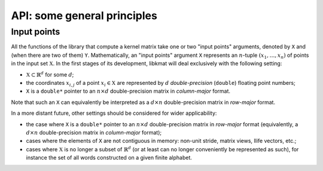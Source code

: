 API: some general principles
============================

Input points
------------

All the functions of the library that compute a kernel matrix take one
or two "input points" arguments, denoted by ``X`` and (when there are
two of them) ``Y``.
Mathematically, an "input points" argument ``X`` represents an
:math:`n`-tuple :math:`\left( x_1, \ldots, x_n \right)` of points in
the input set :math:`\mathbb{X}`.
In the first stages of its development, libkmat will deal exclusively
with the following setting:

* :math:`\mathbb{X} \subset \mathbb{R}^d` for some :math:`d`;
* the coordinates :math:`x_{i,j}` of a point :math:`x_i \in
  \mathbb{X}` are represented by :math:`d` *double-precision*
  (``double``) floating point numbers;
* ``X`` is a ``double*`` pointer to an :math:`n \times d`
  double-precision matrix in *column-major* format.

Note that such an ``X`` can equivalently be interpreted as a :math:`d
\times n` double-precision matrix in *row-major* format.

In a more distant future, other settings should be considered for
wider applicability:

* the case where ``X`` is a ``double*`` pointer to an :math:`n \times
  d` double-precision matrix in *row-major* format (equivalently, a
  :math:`d \times n` double-precision matrix in *column-major* format);
* cases where the elements of ``X`` are not contiguous in memory:
  non-unit stride, matrix views, Ilife vectors, etc.;
* cases where :math:`\mathbb{X}` is no longer a subset of
  :math:`\mathbb{R}^d` (or at least can no longer conveniently be
  represented as such), for instance the set of all words constructed on
  a given finite alphabet.
